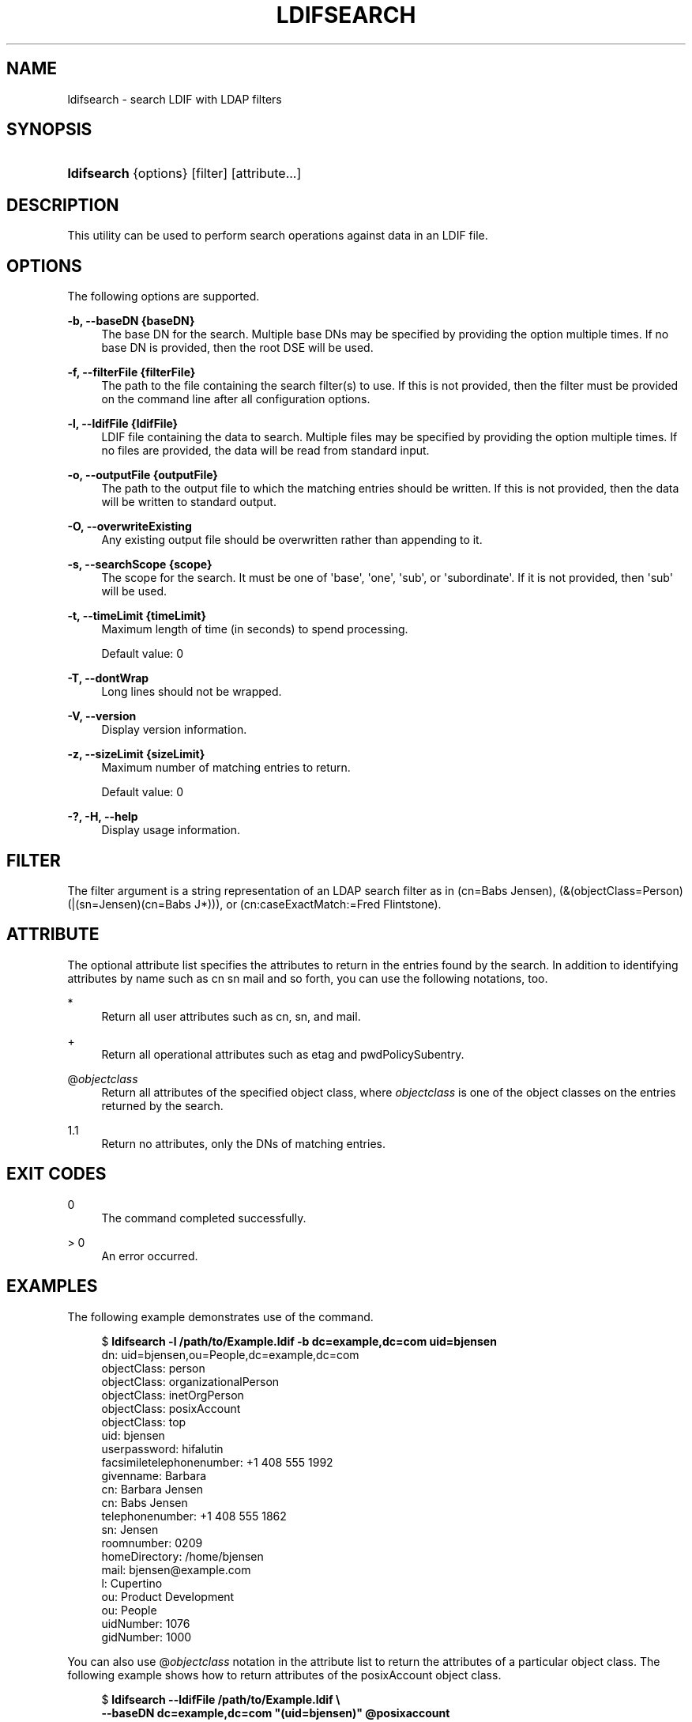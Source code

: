 '\" t
.\"     Title: ldifsearch
.\"    Author: 
.\" Generator: DocBook XSL Stylesheets v1.78.1 <http://docbook.sf.net/>
.\"      Date: 10/22/2014
.\"    Manual: Tools Reference
.\"    Source: OpenDJ 3.0.0
.\"  Language: English
.\"
.TH "LDIFSEARCH" "1" "10/22/2014" "OpenDJ 3\&.0\&.0" "Tools Reference"
.\" -----------------------------------------------------------------
.\" * Define some portability stuff
.\" -----------------------------------------------------------------
.\" ~~~~~~~~~~~~~~~~~~~~~~~~~~~~~~~~~~~~~~~~~~~~~~~~~~~~~~~~~~~~~~~~~
.\" http://bugs.debian.org/507673
.\" http://lists.gnu.org/archive/html/groff/2009-02/msg00013.html
.\" ~~~~~~~~~~~~~~~~~~~~~~~~~~~~~~~~~~~~~~~~~~~~~~~~~~~~~~~~~~~~~~~~~
.ie \n(.g .ds Aq \(aq
.el       .ds Aq '
.\" -----------------------------------------------------------------
.\" * set default formatting
.\" -----------------------------------------------------------------
.\" disable hyphenation
.nh
.\" disable justification (adjust text to left margin only)
.ad l
.\" -----------------------------------------------------------------
.\" * MAIN CONTENT STARTS HERE *
.\" -----------------------------------------------------------------
.SH "NAME"
ldifsearch \- search LDIF with LDAP filters
.SH "SYNOPSIS"
.HP \w'\fBldifsearch\fR\ 'u
\fBldifsearch\fR {options} [filter] [attribute...]
.SH "DESCRIPTION"
.PP
This utility can be used to perform search operations against data in an LDIF file\&.
.SH "OPTIONS"
.PP
The following options are supported\&.
.PP
\fB\-b, \-\-baseDN {baseDN}\fR
.RS 4
The base DN for the search\&. Multiple base DNs may be specified by providing the option multiple times\&. If no base DN is provided, then the root DSE will be used\&.
.RE
.PP
\fB\-f, \-\-filterFile {filterFile}\fR
.RS 4
The path to the file containing the search filter(s) to use\&. If this is not provided, then the filter must be provided on the command line after all configuration options\&.
.RE
.PP
\fB\-l, \-\-ldifFile {ldifFile}\fR
.RS 4
LDIF file containing the data to search\&. Multiple files may be specified by providing the option multiple times\&. If no files are provided, the data will be read from standard input\&.
.RE
.PP
\fB\-o, \-\-outputFile {outputFile}\fR
.RS 4
The path to the output file to which the matching entries should be written\&. If this is not provided, then the data will be written to standard output\&.
.RE
.PP
\fB\-O, \-\-overwriteExisting\fR
.RS 4
Any existing output file should be overwritten rather than appending to it\&.
.RE
.PP
\fB\-s, \-\-searchScope {scope}\fR
.RS 4
The scope for the search\&. It must be one of \*(Aqbase\*(Aq, \*(Aqone\*(Aq, \*(Aqsub\*(Aq, or \*(Aqsubordinate\*(Aq\&. If it is not provided, then \*(Aqsub\*(Aq will be used\&.
.RE
.PP
\fB\-t, \-\-timeLimit {timeLimit}\fR
.RS 4
Maximum length of time (in seconds) to spend processing\&.
.sp
Default value: 0
.RE
.PP
\fB\-T, \-\-dontWrap\fR
.RS 4
Long lines should not be wrapped\&.
.RE
.PP
\fB\-V, \-\-version\fR
.RS 4
Display version information\&.
.RE
.PP
\fB\-z, \-\-sizeLimit {sizeLimit}\fR
.RS 4
Maximum number of matching entries to return\&.
.sp
Default value: 0
.RE
.PP
\fB\-?, \-H, \-\-help\fR
.RS 4
Display usage information\&.
.RE
.SH "FILTER"
.PP
The filter argument is a string representation of an LDAP search filter as in
(cn=Babs Jensen),
(&(objectClass=Person)(|(sn=Jensen)(cn=Babs J*))), or
(cn:caseExactMatch:=Fred Flintstone)\&.
.SH "ATTRIBUTE"
.PP
The optional attribute list specifies the attributes to return in the entries found by the search\&. In addition to identifying attributes by name such as
cn sn mail
and so forth, you can use the following notations, too\&.
.PP
*
.RS 4
Return all user attributes such as
cn,
sn, and
mail\&.
.RE
.PP
+
.RS 4
Return all operational attributes such as
etag
and
pwdPolicySubentry\&.
.RE
.PP
@\fIobjectclass\fR
.RS 4
Return all attributes of the specified object class, where
\fIobjectclass\fR
is one of the object classes on the entries returned by the search\&.
.RE
.PP
1\&.1
.RS 4
Return no attributes, only the DNs of matching entries\&.
.RE
.SH "EXIT CODES"
.PP
0
.RS 4
The command completed successfully\&.
.RE
.PP
> 0
.RS 4
An error occurred\&.
.RE
.SH "EXAMPLES"
.PP
The following example demonstrates use of the command\&.
.sp
.if n \{\
.RS 4
.\}
.nf
$ \fBldifsearch \-l /path/to/Example\&.ldif \-b dc=example,dc=com uid=bjensen\fR
dn: uid=bjensen,ou=People,dc=example,dc=com
objectClass: person
objectClass: organizationalPerson
objectClass: inetOrgPerson
objectClass: posixAccount
objectClass: top
uid: bjensen
userpassword: hifalutin
facsimiletelephonenumber: +1 408 555 1992
givenname: Barbara
cn: Barbara Jensen
cn: Babs Jensen
telephonenumber: +1 408 555 1862
sn: Jensen
roomnumber: 0209
homeDirectory: /home/bjensen
mail: bjensen@example\&.com
l: Cupertino
ou: Product Development
ou: People
uidNumber: 1076
gidNumber: 1000
  
.fi
.if n \{\
.RE
.\}
.PP
You can also use
@\fIobjectclass\fR
notation in the attribute list to return the attributes of a particular object class\&. The following example shows how to return attributes of the
posixAccount
object class\&.
.sp
.if n \{\
.RS 4
.\}
.nf
$ \fBldifsearch \-\-ldifFile /path/to/Example\&.ldif \e
 \-\-baseDN dc=example,dc=com "(uid=bjensen)" @posixaccount\fR
dn: uid=bjensen,ou=People,dc=example,dc=com
objectClass: person
objectClass: organizationalPerson
objectClass: inetOrgPerson
objectClass: posixAccount
objectClass: top
uid: bjensen
userpassword: hifalutin
cn: Barbara Jensen
cn: Babs Jensen
homeDirectory: /home/bjensen
uidNumber: 1076
gidNumber: 1000
  
.fi
.if n \{\
.RE
.\}
.SH "COPYRIGHT"
.br
Copyright \(co 2011-2014 ForgeRock AS
.br
